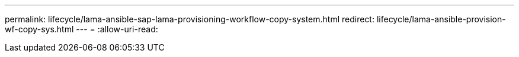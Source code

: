 ---
permalink: lifecycle/lama-ansible-sap-lama-provisioning-workflow-copy-system.html 
redirect: lifecycle/lama-ansible-provision-wf-copy-sys.html 
---
= 
:allow-uri-read: 


